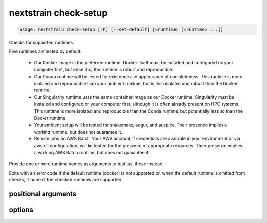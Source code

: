 .. default-role:: literal

.. role:: command-reference(ref)

.. program:: nextstrain check-setup

.. _nextstrain check-setup:

======================
nextstrain check-setup
======================

.. code-block:: none

    usage: nextstrain check-setup [-h] [--set-default] [<runtime> [<runtime> ...]]


Checks for supported runtimes.

Five runtimes are tested by default:

  • Our Docker image is the preferred runtime.  Docker itself must
    be installed and configured on your computer first, but once it is, the
    runtime is robust and reproducible.

  • Our Conda runtime will be tested for existence and appearance of
    completeness. This runtime is more isolated and reproducible than your
    ambient runtime, but is less isolated and robust than the Docker
    runtime.

  • Our Singularity runtime uses the same container image as our Docker
    runtime.  Singularity must be installed and configured on your computer
    first, although it is often already present on HPC systems.  This runtime
    is more isolated and reproducible than the Conda runtime, but potentially
    less so than the Docker runtime.

  • Your ambient setup will be tested for snakemake, augur, and auspice.
    Their presence implies a working runtime, but does not guarantee
    it.

  • Remote jobs on AWS Batch.  Your AWS account, if credentials are available
    in your environment or via aws-cli configuration, will be tested for the
    presence of appropriate resources.  Their presence implies a working AWS
    Batch runtime, but does not guarantee it.

Provide one or more runtime names as arguments to test just those instead.

Exits with an error code if the default runtime (docker) is not
supported or, when the default runtime is omitted from checks, if none of the
checked runtimes are supported.

positional arguments
====================



.. option:: <runtime>

    The Nextstrain runtimes to check. (default: docker, conda, singularity, ambient, aws-batch)

options
=======



.. option:: -h, --help

    show this help message and exit

.. option:: --set-default

    Set the default runtime to the first which passes check-setup. Checks run in the order given, if any, otherwise in the default order: docker, conda, singularity, ambient, aws-batch.

